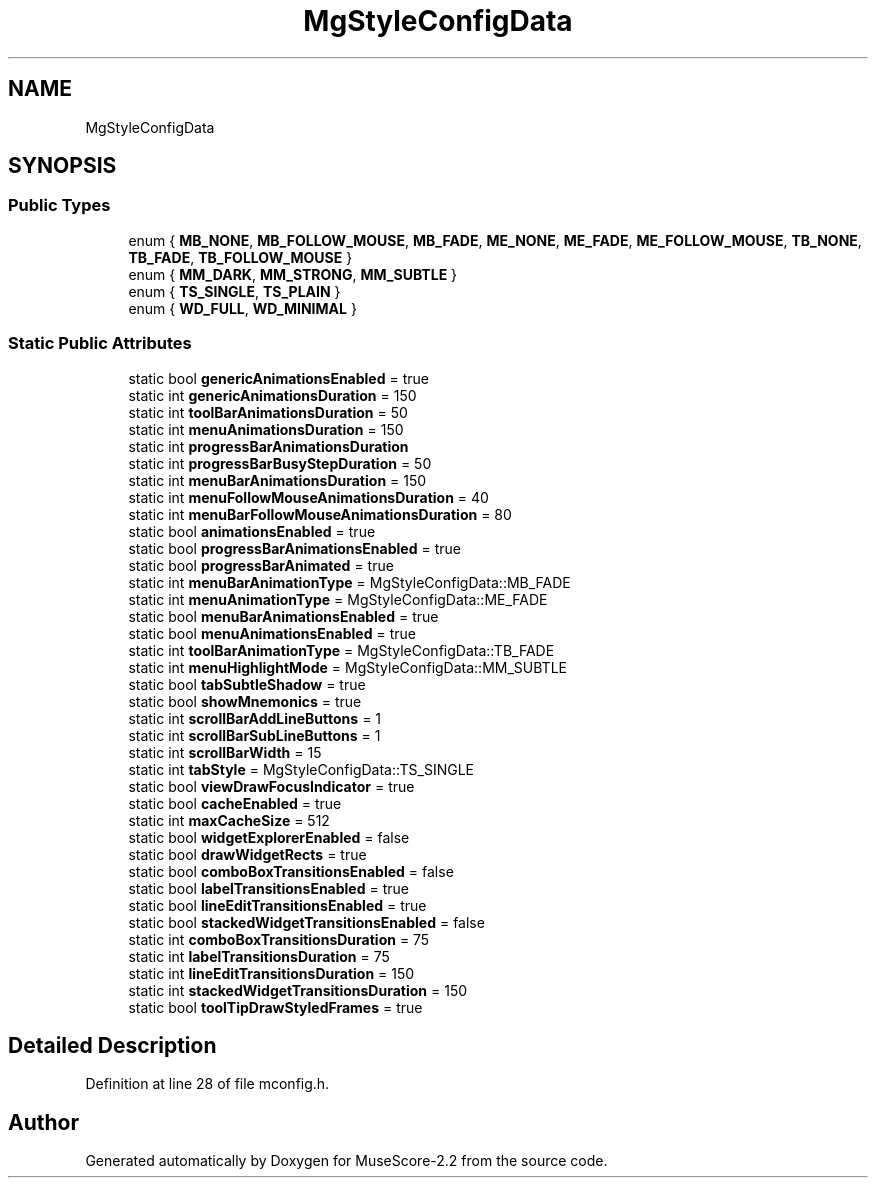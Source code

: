 .TH "MgStyleConfigData" 3 "Mon Jun 5 2017" "MuseScore-2.2" \" -*- nroff -*-
.ad l
.nh
.SH NAME
MgStyleConfigData
.SH SYNOPSIS
.br
.PP
.SS "Public Types"

.in +1c
.ti -1c
.RI "enum { \fBMB_NONE\fP, \fBMB_FOLLOW_MOUSE\fP, \fBMB_FADE\fP, \fBME_NONE\fP, \fBME_FADE\fP, \fBME_FOLLOW_MOUSE\fP, \fBTB_NONE\fP, \fBTB_FADE\fP, \fBTB_FOLLOW_MOUSE\fP }"
.br
.ti -1c
.RI "enum { \fBMM_DARK\fP, \fBMM_STRONG\fP, \fBMM_SUBTLE\fP }"
.br
.ti -1c
.RI "enum { \fBTS_SINGLE\fP, \fBTS_PLAIN\fP }"
.br
.ti -1c
.RI "enum { \fBWD_FULL\fP, \fBWD_MINIMAL\fP }"
.br
.in -1c
.SS "Static Public Attributes"

.in +1c
.ti -1c
.RI "static bool \fBgenericAnimationsEnabled\fP = true"
.br
.ti -1c
.RI "static int \fBgenericAnimationsDuration\fP = 150"
.br
.ti -1c
.RI "static int \fBtoolBarAnimationsDuration\fP = 50"
.br
.ti -1c
.RI "static int \fBmenuAnimationsDuration\fP = 150"
.br
.ti -1c
.RI "static int \fBprogressBarAnimationsDuration\fP"
.br
.ti -1c
.RI "static int \fBprogressBarBusyStepDuration\fP = 50"
.br
.ti -1c
.RI "static int \fBmenuBarAnimationsDuration\fP = 150"
.br
.ti -1c
.RI "static int \fBmenuFollowMouseAnimationsDuration\fP = 40"
.br
.ti -1c
.RI "static int \fBmenuBarFollowMouseAnimationsDuration\fP = 80"
.br
.ti -1c
.RI "static bool \fBanimationsEnabled\fP = true"
.br
.ti -1c
.RI "static bool \fBprogressBarAnimationsEnabled\fP = true"
.br
.ti -1c
.RI "static bool \fBprogressBarAnimated\fP = true"
.br
.ti -1c
.RI "static int \fBmenuBarAnimationType\fP = MgStyleConfigData::MB_FADE"
.br
.ti -1c
.RI "static int \fBmenuAnimationType\fP = MgStyleConfigData::ME_FADE"
.br
.ti -1c
.RI "static bool \fBmenuBarAnimationsEnabled\fP = true"
.br
.ti -1c
.RI "static bool \fBmenuAnimationsEnabled\fP = true"
.br
.ti -1c
.RI "static int \fBtoolBarAnimationType\fP = MgStyleConfigData::TB_FADE"
.br
.ti -1c
.RI "static int \fBmenuHighlightMode\fP = MgStyleConfigData::MM_SUBTLE"
.br
.ti -1c
.RI "static bool \fBtabSubtleShadow\fP = true"
.br
.ti -1c
.RI "static bool \fBshowMnemonics\fP = true"
.br
.ti -1c
.RI "static int \fBscrollBarAddLineButtons\fP = 1"
.br
.ti -1c
.RI "static int \fBscrollBarSubLineButtons\fP = 1"
.br
.ti -1c
.RI "static int \fBscrollBarWidth\fP = 15"
.br
.ti -1c
.RI "static int \fBtabStyle\fP = MgStyleConfigData::TS_SINGLE"
.br
.ti -1c
.RI "static bool \fBviewDrawFocusIndicator\fP = true"
.br
.ti -1c
.RI "static bool \fBcacheEnabled\fP = true"
.br
.ti -1c
.RI "static int \fBmaxCacheSize\fP = 512"
.br
.ti -1c
.RI "static bool \fBwidgetExplorerEnabled\fP = false"
.br
.ti -1c
.RI "static bool \fBdrawWidgetRects\fP = true"
.br
.ti -1c
.RI "static bool \fBcomboBoxTransitionsEnabled\fP = false"
.br
.ti -1c
.RI "static bool \fBlabelTransitionsEnabled\fP = true"
.br
.ti -1c
.RI "static bool \fBlineEditTransitionsEnabled\fP = true"
.br
.ti -1c
.RI "static bool \fBstackedWidgetTransitionsEnabled\fP = false"
.br
.ti -1c
.RI "static int \fBcomboBoxTransitionsDuration\fP = 75"
.br
.ti -1c
.RI "static int \fBlabelTransitionsDuration\fP = 75"
.br
.ti -1c
.RI "static int \fBlineEditTransitionsDuration\fP = 150"
.br
.ti -1c
.RI "static int \fBstackedWidgetTransitionsDuration\fP = 150"
.br
.ti -1c
.RI "static bool \fBtoolTipDrawStyledFrames\fP = true"
.br
.in -1c
.SH "Detailed Description"
.PP 
Definition at line 28 of file mconfig\&.h\&.

.SH "Author"
.PP 
Generated automatically by Doxygen for MuseScore-2\&.2 from the source code\&.
